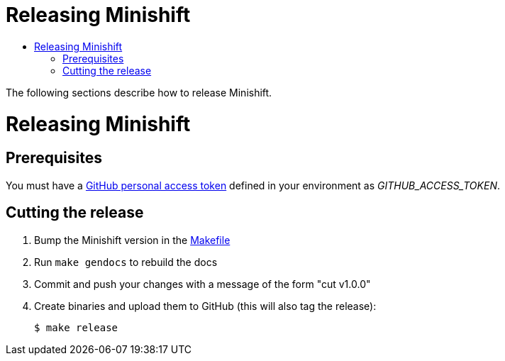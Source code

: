 [[developing-minishift]]
= Releasing Minishift
:icons:
:toc: macro
:toc-title:
:toclevels: 1

toc::[]

The following sections describe how to release Minishift.

[[release-minishift]]
= Releasing Minishift

[[release-prereqs]]
== Prerequisites

You must have a https://help.github.com/articles/creating-an-access-token-for-command-line-use[GitHub personal access token]
defined in your environment as _GITHUB_ACCESS_TOKEN_.

[[cut-release]]
== Cutting the release

. Bump the Minishift version in the link:../Makefile[Makefile]

. Run `make gendocs` to rebuild the docs

. Commit and push your changes with a message of the form "cut v1.0.0"

. Create binaries and upload them to GitHub (this will also tag the release):
+
----
$ make release
----
